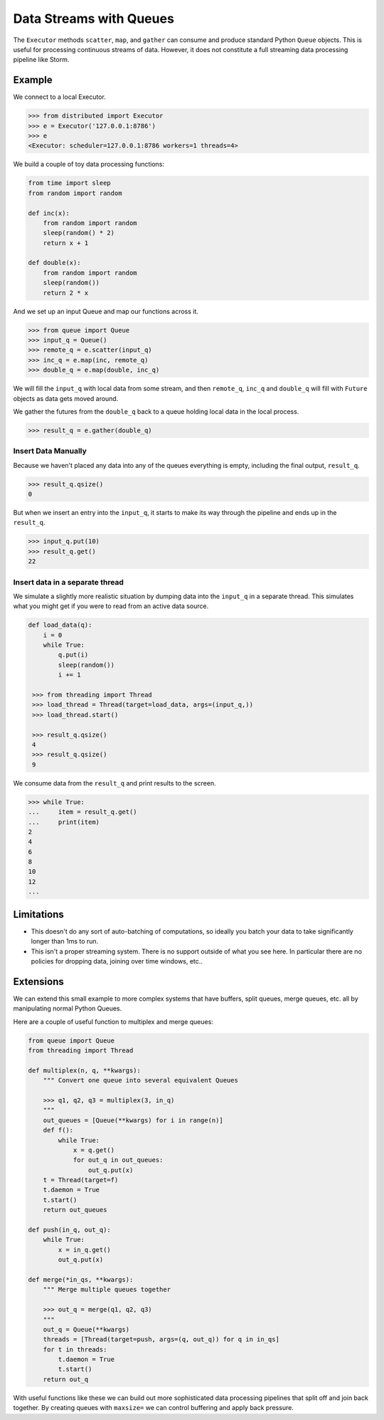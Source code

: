 Data Streams with Queues
========================

The ``Executor`` methods ``scatter``, ``map``, and ``gather`` can consume and
produce standard Python ``Queue`` objects.  This is useful for processing
continuous streams of data.  However, it does not constitute a full streaming
data processing pipeline like Storm.

.. raw:: html

   <iframe width="560"
           height="315"
           src="https://www.youtube.com/embed/hfmwXSeM8pk?rel=0"
           frameborder="0"
           allowfullscreen>
   </iframe>

Example
-------

We connect to a local Executor.

.. code-block:: python

   >>> from distributed import Executor
   >>> e = Executor('127.0.0.1:8786')
   >>> e
   <Executor: scheduler=127.0.0.1:8786 workers=1 threads=4>

We build a couple of toy data processing functions:

.. code-block:: python

   from time import sleep
   from random import random

   def inc(x):
       from random import random
       sleep(random() * 2)
       return x + 1

   def double(x):
       from random import random
       sleep(random())
       return 2 * x

And we set up an input Queue and map our functions across it.

.. code-block:: python

   >>> from queue import Queue
   >>> input_q = Queue()
   >>> remote_q = e.scatter(input_q)
   >>> inc_q = e.map(inc, remote_q)
   >>> double_q = e.map(double, inc_q)

We will fill the ``input_q`` with local data from some stream, and then
``remote_q``, ``inc_q`` and ``double_q`` will fill with ``Future`` objects as
data gets moved around.

We gather the futures from the ``double_q`` back to a queue holding local
data in the local process.

.. code-block:: python

   >>> result_q = e.gather(double_q)

Insert Data Manually
~~~~~~~~~~~~~~~~~~~~

Because we haven't placed any data into any of the queues everything is empty,
including the final output, ``result_q``.

.. code-block:: python

   >>> result_q.qsize()
   0

But when we insert an entry into the ``input_q``, it starts to make its way
through the pipeline and ends up in the ``result_q``.

.. code-block:: python

   >>> input_q.put(10)
   >>> result_q.get()
   22

Insert data in a separate thread
~~~~~~~~~~~~~~~~~~~~~~~~~~~~~~~~

We simulate a slightly more realistic situation by dumping data into the
``input_q`` in a separate thread.  This simulates what you might get if you
were to read from an active data source.

.. code-block:: python

   def load_data(q):
       i = 0
       while True:
           q.put(i)
           sleep(random())
           i += 1

    >>> from threading import Thread
    >>> load_thread = Thread(target=load_data, args=(input_q,))
    >>> load_thread.start()

    >>> result_q.qsize()
    4
    >>> result_q.qsize()
    9

We consume data from the ``result_q`` and print results to the screen.

.. code-block:: python

   >>> while True:
   ...     item = result_q.get()
   ...     print(item)
   2
   4
   6
   8
   10
   12
   ...

Limitations
-----------

*  This doesn't do any sort of auto-batching of computations, so ideally you
   batch your data to take significantly longer than 1ms to run.
*  This isn't a proper streaming system.  There is no support outside of what
   you see here.  In particular there are no policies for dropping data, joining
   over time windows, etc..

Extensions
----------

We can extend this small example to more complex systems that have buffers,
split queues, merge queues, etc. all by manipulating normal Python Queues.

Here are a couple of useful function to multiplex and merge queues:

.. code-block:: python

    from queue import Queue
    from threading import Thread

    def multiplex(n, q, **kwargs):
        """ Convert one queue into several equivalent Queues

        >>> q1, q2, q3 = multiplex(3, in_q)
        """
        out_queues = [Queue(**kwargs) for i in range(n)]
        def f():
            while True:
                x = q.get()
                for out_q in out_queues:
                    out_q.put(x)
        t = Thread(target=f)
        t.daemon = True
        t.start()
        return out_queues

    def push(in_q, out_q):
        while True:
            x = in_q.get()
            out_q.put(x)

    def merge(*in_qs, **kwargs):
        """ Merge multiple queues together

        >>> out_q = merge(q1, q2, q3)
        """
        out_q = Queue(**kwargs)
        threads = [Thread(target=push, args=(q, out_q)) for q in in_qs]
        for t in threads:
            t.daemon = True
            t.start()
        return out_q

With useful functions like these we can build out more sophisticated data
processing pipelines that split off and join back together.  By creating queues
with ``maxsize=`` we can control buffering and apply back pressure.

.. raw:: html

   <iframe width="560"
           height="315"
           src="https://www.youtube.com/embed/4IzuoV6XW_4?rel=0"
           frameborder="0"
           allowfullscreen>
   </iframe>
